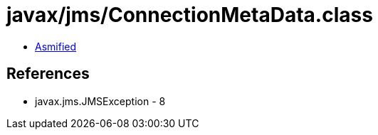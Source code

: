= javax/jms/ConnectionMetaData.class

 - link:ConnectionMetaData-asmified.java[Asmified]

== References

 - javax.jms.JMSException - 8
